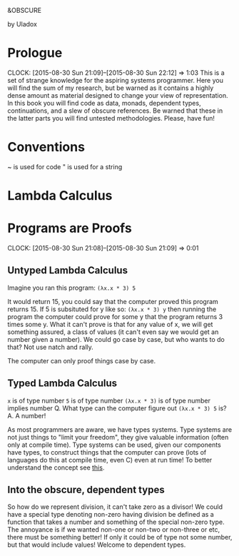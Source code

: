 
                   &OBSCURE

                   by Uladox
* Prologue
  CLOCK: [2015-08-30 Sun 21:09]--[2015-08-30 Sun 22:12] =>  1:03
  This is a set of strange knowledge for the aspiring
  systems programmer. Here you will find the sum of my
  research, but be warned as it contains a highly
  dense amount as material designed to change your view
  of representation. In this book you will find code as data,
  monads, dependent types, continuations, and a slew of
  obscure references. Be warned that these in the latter
  parts you will find untested methodologies. Please,
  have fun!
* Conventions
  ~ is used for code
  " is used for a string
* Lambda Calculus
* Programs are Proofs
  CLOCK: [2015-08-30 Sun 21:08]--[2015-08-30 Sun 21:09] =>  0:01
** Untyped Lambda Calculus

  Imagine you ran this program: ~(λx.x * 3) 5~

  It would return 15, you could say that the computer
  proved this program returns 15. If 5 is subsituted 
  for y like so: ~(λx.x * 3) y~ then running the program
  the computer could prove for some y that the program
  returns 3 times some y. What it can't prove is that
  for any value of x, we will get something assured,
  a class of values (it can't even say we would get
  an number given a number). We could go case by case,
  but who wants to do that? Not use natch and rally.

  The computer can only proof things case by case.
** Typed Lambda Calculus
   ~x~ is of type number
   ~5~ is of type number
   ~(λx.x * 3)~ is of type number implies number
   Q. What type can the computer figure out ~(λx.x * 3) 5~ is?
   A. A number!

   As most programmers are aware, we have types systems.
   Type systems are not just things to "limit your freedom",
   they give valuable information (often only at compile time).
   Type systems can be used, given our components have types,
   to construct things that the computer can prove (lots of
   languages do this at compile time, even C) even at run
   time! To better understand the concept see [[http://homepages.inf.ed.ac.uk/wadler/papers/frege/frege.pdf][this]].
** Into the obscure, dependent types
   So how do we represent division, it can't take
   zero as a divisor! We could have a special type 
   denoting non-zero having division be defined
   as a function that takes a number and something
   of the special non-zero type. The annoyance is
   if we wanted non-one or non-two or non-three or etc,
   there must be something better! If only it could
   be of type not some number, but that would include
   values! Welcome to dependent types.
   
